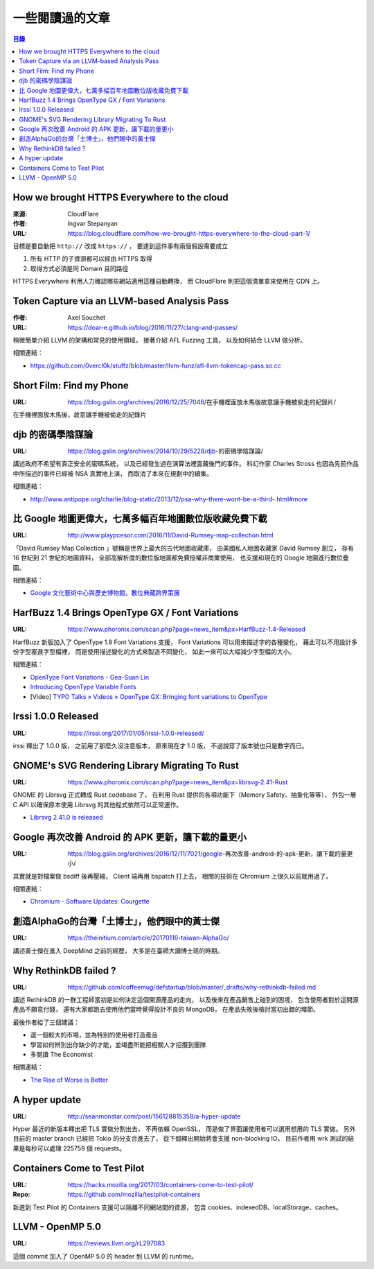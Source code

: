 ========================================
一些閱讀過的文章
========================================


.. contents:: 目錄


How we brought HTTPS Everywhere to the cloud
============================================

:來源: CloudFlare
:作者: Ingvar Stepanyan
:URL: https://blog.cloudflare.com/how-we-brought-https-everywhere-to-the-cloud-part-1/

目標是要自動把 ``http://`` 改成 ``https://`` ，
要達到這件事有兩個假設需要成立

1. 所有 HTTP 的子資源都可以經由 HTTPS 取得
2. 取得方式必須是同 Domain 且同路徑

HTTPS Everywhere 利用人力確認哪些網站適用這種自動轉換，
而 CloudFlare 則把這個清單拿來使用在 CDN 上。



Token Capture via an LLVM-based Analysis Pass
=============================================

:作者: Axel Souchet
:URL: https://doar-e.github.io/blog/2016/11/27/clang-and-passes/

稍微簡單介紹 LLVM 的架構和常見的使用領域，
接著介紹 AFL Fuzzing 工具，
以及如何結合 LLVM 做分析。


相關連結：

* https://github.com/0vercl0k/stuffz/blob/master/llvm-funz/afl-llvm-tokencap-pass.so.cc



Short Film: Find my Phone
=============================================

:URL: https://blog.gslin.org/archives/2016/12/25/7046/在手機裡面放木馬後故意讓手機被偷走的紀錄片/

在手機裡面放木馬後，故意讓手機被偷走的紀錄片



djb 的密碼學陰謀論
=============================================

:URL: https://blog.gslin.org/archives/2014/10/29/5228/djb-的密碼學陰謀論/

講述政府不希望有真正安全的密碼系統，
以及已經發生過在演算法裡面藏後門的事件。
科幻作家 Charles Stross 也因為先前作品中所描述的事件已經被 NSA 真實地上演，
而取消了本來在規劃中的續集。

相關連結：

* http://www.antipope.org/charlie/blog-static/2013/12/psa-why-there-wont-be-a-third-.html#more



比 Google 地圖更偉大，七萬多幅百年地圖數位版收藏免費下載
========================================================

:URL: http://www.playpcesor.com/2016/11/David-Rumsey-map-collection.html

「David Rumsey Map Collection 」號稱是世界上最大的古代地圖收藏庫，
由美國私人地圖收藏家 David Rumsey 創立，
存有 16 世紀到 21 世紀的地圖資料，
全部高解析度的數位版地圖都免費授權非商業使用，
也支援和現在的 Google 地圖進行數位疊圖。

相關連結：

* `Google 文化藝術中心與歷史博物館，數位典藏跨界策展 <http://www.playpcesor.com/2013/08/google.html>`_



HarfBuzz 1.4 Brings OpenType GX / Font Variations
========================================================

:URL: https://www.phoronix.com/scan.php?page=news_item&px=HarfBuzz-1.4-Released

HarfBuzz 新版加入了 OpenType 1.8 Font Variations 支援，
Font Variations 可以用來描述字的各種變化，
藉此可以不用設計多份字型塞進字型檔裡，
而是使用描述變化的方式來製造不同變化，
如此一來可以大幅減少字型檔的大小。

相關連結：

* `OpenType Font Variations - Gea-Suan Lin <https://blog.gslin.org/archives/2016/09/21/6857/opentype-font-variations/>`_
* `Introducing OpenType Variable Fonts <https://medium.com/@tiro/https-medium-com-tiro-introducing-opentype-variable-fonts-12ba6cd2369>`_
* [Video] `TYPO Talks » Videos » OpenType GX: Bringing font variations to OpenType <http://www.typotalks.com/videos/opentype-gx-bringing-font-variations-to-opentype/>`_



Irssi 1.0.0 Released
========================================================

:URL: https://irssi.org/2017/01/05/irssi-1.0.0-released/

irssi 釋出了 1.0.0 版，
之前用了那麼久沒注意版本，
原來現在才 1.0 版，
不過說穿了版本號也只是數字而已。



GNOME's SVG Rendering Library Migrating To Rust
========================================================

:URL: https://www.phoronix.com/scan.php?page=news_item&px=librsvg-2.41-Rust

GNOME 的 Librsvg 正式轉成 Rust codebase 了，
在利用 Rust 提供的各項功能下（Memory Safety、抽象化等等），
外包一層 C API 以確保原本使用 Librsvg 的其他程式依然可以正常運作。

* `Librsvg 2.41.0 is released <https://mail.gnome.org/archives/desktop-devel-list/2017-January/msg00001.html>`_



Google 再次改善 Android 的 APK 更新，讓下載的量更小
===================================================

:URL: https://blog.gslin.org/archives/2016/12/11/7021/google-再次改善-android-的-apk-更新，讓下載的量更小/

其實就是對檔案做 bsdiff 後再壓縮，
Client 端再用 bspatch 打上去，
相關的技術在 Chromium 上很久以前就用過了。

相關連結：

* `Chromium - Software Updates: Courgette <https://www.chromium.org/developers/design-documents/software-updates-courgette>`_



創造AlphaGo的台灣「土博士」，他們眼中的黃士傑
=============================================

:URL: https://theinitium.com/article/20170116-taiwan-AlphaGo/

講述黃士傑在進入 DeepMind 之前的經歷，
大多是在臺師大讀博士班的時期。



Why RethinkDB failed ?
============================================

:URL: https://github.com/coffeemug/defstartup/blob/master/_drafts/why-rethinkdb-failed.md

講述 RethinkDB 的一群工程師當初是如何決定這個開源產品的走向，
以及後來在產品銷售上碰到的困境，
包含使用者對於這開源產品不願意付錢，
還有大家都跑去使用他們當時覺得設計不良的 MongoDB，
在產品失敗後檢討當初出錯的環節。

最後作者給了三個建議：

* 選一個較大的市場，並為特別的使用者打造產品
* 學習如何辨別出你缺少的才能，並竭盡所能把相關人才招攬到團隊
* 多閱讀 The Economist

相關連結：

* `The Rise of Worse is Better <https://dreamsongs.com/RiseOfWorseIsBetter.html>`_



A hyper update
============================================

:URL: http://seanmonstar.com/post/156128815358/a-hyper-update

Hyper 最近的新版本釋出把 TLS 實做分割出去，
不再依賴 OpenSSL，
而是做了界面讓使用者可以選用想用的 TLS 實做。
另外目前的 master branch 已經把 Tokio 的分支合進去了，
從下個釋出開始將會支援 non-blocking IO，
目前作者用 wrk 測試的結果是每秒可以處理 225759 個 requests。



Containers Come to Test Pilot
============================================

:URL: https://hacks.mozilla.org/2017/03/containers-come-to-test-pilot/
:Repo: https://github.com/mozilla/testpilot-containers


新進到 Test Pilot 的 Containers 支援可以隔離不同網站間的資源，
包含 cookies、indexedDB、localStorage、caches。



LLVM - OpenMP 5.0
========================================

:URL: https://reviews.llvm.org/rL297083

這個 commit 加入了 OpenMP 5.0 的 header 到 LLVM 的 runtime。
